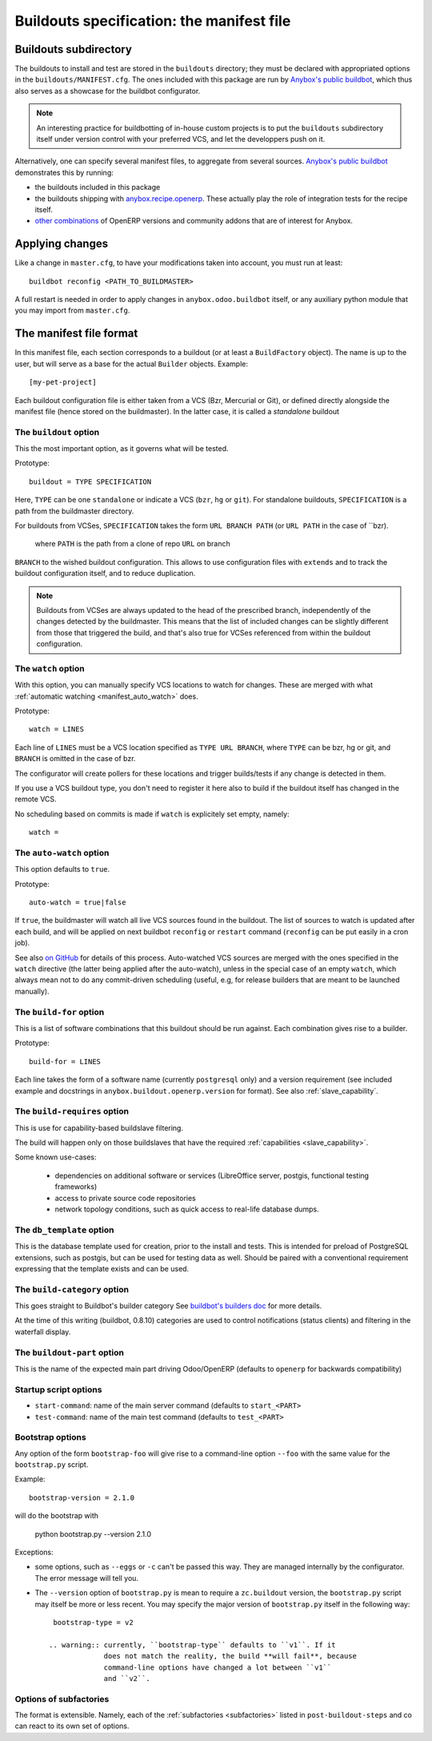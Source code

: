 Buildouts specification: the manifest file
==========================================

Buildouts subdirectory
~~~~~~~~~~~~~~~~~~~~~~
The buildouts to install and test are stored in the ``buildouts``
directory; they must be declared with appropriated options in the
``buildouts/MANIFEST.cfg``. The ones included with this package
are run by `Anybox's public buildbot <http://buildbot.anybox.fr>`_,
which thus also serves as a showcase for the buildbot configurator.

.. note:: An interesting practice for buildbotting of in-house custom projects
          is to put the ``buildouts`` subdirectory itself under version control
          with your preferred VCS, and let the developpers push on it.

Alternatively, one can specify several manifest files, to aggregate from
several sources. `Anybox's public buildbot
<http://buildbot.anybox.fr>`_ demonstrates this by running:

* the buildouts included in this package
* the buildouts shipping with `anybox.recipe.openerp <http://pypi.python.org/pypi/anybox.recipe.openerp>`_. These actually play the role of integration tests for the recipe itself.
* `other combinations
  <https://bitbucket.org/anybox/public_buildbot_buildouts>`_ of OpenERP
  versions and community addons that are of interest for Anybox.


Applying changes
~~~~~~~~~~~~~~~~

Like a change in ``master.cfg``, to have your modifications taken into
account, you must run at least::

  buildbot reconfig <PATH_TO_BUILDMASTER>

A full restart is needed in order to apply changes in
``anybox.odoo.buildbot`` itself, or any auxiliary python module that
you may import from ``master.cfg``.


The manifest file format
~~~~~~~~~~~~~~~~~~~~~~~~
In this manifest file, each section corresponds to a buildout (or at
least a ``BuildFactory`` object). The name is up to the user, but will
serve as a base for the actual ``Builder`` objects.
Example::

  [my-pet-project]

Each buildout configuration file is either taken from a VCS (Bzr,
Mercurial or Git), or defined directly alongside the
manifest file (hence stored on the buildmaster). In the latter case,
it is called a *standalone* buildout

The ``buildout`` option
-----------------------
This the most important option, as it governs what will be tested.

Prototype::

 buildout = TYPE SPECIFICATION

Here, ``TYPE`` can be one ``standalone`` or indicate a VCS (``bzr``,
``hg`` or ``git``).
For standalone buildouts, ``SPECIFICATION`` is a path from the buildmaster
directory.

For buildouts from VCSes, ``SPECIFICATION`` takes the form
``URL BRANCH PATH`` (or ``URL PATH`` in the case of ``bzr).
 where ``PATH`` is the path from a clone of repo ``URL`` on branch
``BRANCH`` to the wished buildout configuration. This allows to use
configuration files with ``extends`` and to track the buildout configuration
itself, and to reduce duplication.

.. note:: Buildouts from VCSes are always
          updated to the head of the prescribed branch, independently of the
          changes detected by the buildmaster. This means that the list of
          included changes can be slightly different from those that
          triggered the build, and that's also true for VCSes
          referenced from within the buildout configuration.

The ``watch`` option
--------------------
With this option, you can manually specify VCS locations to watch for
changes. These are merged with what :ref:`automatic watching
<manifest_auto_watch>` does.

Prototype::

   watch = LINES

Each line of ``LINES`` must be a VCS location specified as ``TYPE URL
BRANCH``, where ``TYPE`` can be bzr, hg or git, and ``BRANCH`` is
omitted in the case of bzr.

The configurator will create pollers for these locations and trigger
builds/tests if any change is detected in them.

If you use a VCS buildout type, you don't need to
register it here also  to build if the buildout itself has changed
in the remote VCS.

No scheduling based on commits is made if ``watch`` is explicitely set
empty, namely::

  watch =

The ``auto-watch`` option
-------------------------
This option defaults to ``true``.

Prototype::

  auto-watch = true|false

If ``true``, the buildmaster will watch all live VCS sources found in
the buildout. The list of sources to watch is updated after each
build, and will be applied on next buildbot ``reconfig`` or
``restart`` command (``reconfig`` can be put easily in a cron job).

See also `on GitHub
<https://github.com/anybox/anybox.buildbot.odoo/issues/1>`_ for
details of this process. Auto-watched VCS sources are merged with
the ones specified in the ``watch`` directive (the latter being
applied after the auto-watch), unless in the
special case of an empty ``watch``, which always mean not to do any
commit-driven scheduling (useful, e.g, for release builders that
are meant to be launched manually).

The ``build-for`` option
------------------------
This is a list of software combinations that this
buildout should be run against. Each combination gives rise to a builder.

Prototype::

  build-for = LINES

Each line takes the form of a software name
(currently ``postgresql`` only) and a version requirement (see
included example and docstrings in
``anybox.buildout.openerp.version`` for format). See also
:ref:`slave_capability`.

The ``build-requires`` option
-----------------------------
This is use for capability-based buildslave filtering.

The build will happen only on those buildslaves that have
the required :ref:`capabilities <slave_capability>`.

Some known use-cases:

   + dependencies on additional software or services (LibreOffice server, postgis, functional testing frameworks)
   + access to private source code repositories
   + network topology conditions, such as quick access to real-life database
     dumps.

The ``db_template`` option
--------------------------
This is the database template used for creation, prior to the install
and tests. This is intended for preload of PostgreSQL extensions, such
as postgis, but can be
used for testing data as well. Should be paired with a conventional
requirement expressing that the template exists and can be used.

The ``build-category`` option
-----------------------------
This goes straight to Buildbot's builder category 
See `buildbot's builders doc
<http://docs.buildbot.net/current/manual/cfg-builders.html#builder-configuration>`_
for more details.

At the time of this writing
(buildbot, 0.8.10) categories are used to
control notifications (status clients) and
filtering in the waterfall display.

The ``buildout-part`` option
----------------------------
This is the name of the expected main part driving Odoo/OpenERP
(defaults to ``openerp`` for backwards compatibility)

Startup script options
----------------------

* ``start-command``: name of the main server command (defaults to
  ``start_<PART>``
* ``test-command``: name of the main test command (defaults to
  ``test_<PART>``

Bootstrap options
-----------------
Any option of the form ``bootstrap-foo`` will
give rise to a command-line option ``--foo`` with the same value
for the ``bootstrap.py`` script.

Example::

     bootstrap-version = 2.1.0

will do the bootstrap with

     python bootstrap.py --version 2.1.0

Exceptions:

* some options, such as ``--eggs`` or ``-c`` can't be passed this
  way. They are managed internally by the configurator. The error
  message will tell you.

* The ``--version`` option of ``bootstrap.py`` is mean to require a
  ``zc.buildout`` version, the ``bootstrap.py`` script may itself be
  more or less recent. You may specify the major version of
  ``bootstrap.py`` itself in the following way::

    bootstrap-type = v2

   .. warning:: currently, ``bootstrap-type`` defaults to ``v1``. If it
                does not match the reality, the build **will fail**, because
                command-line options have changed a lot between ``v1``
                and ``v2``.

Options of subfactories
-----------------------

The format is extensible. Namely, each of the :ref:`subfactories
<subfactories>` listed in ``post-buildout-steps`` and co can react to
its own set of options.
